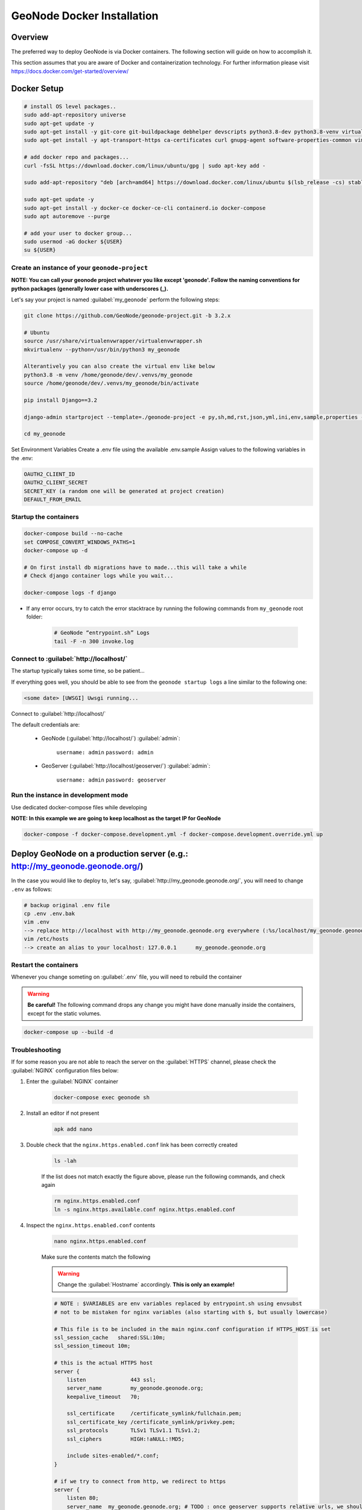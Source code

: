 .. _docker:

===========================
GeoNode Docker Installation
===========================

Overview
========

The preferred way to deploy GeoNode is via Docker containers. The following section will guide on how to accomplish it.

This section assumes that you are aware of Docker and containerization technology.
For further information please visit `<https://docs.docker.com/get-started/overview/>`_

Docker Setup
============

.. code-block:: shell

  # install OS level packages..
  sudo add-apt-repository universe
  sudo apt-get update -y
  sudo apt-get install -y git-core git-buildpackage debhelper devscripts python3.8-dev python3.8-venv virtualenvwrapper
  sudo apt-get install -y apt-transport-https ca-certificates curl gnupg-agent software-properties-common vim

  # add docker repo and packages...
  curl -fsSL https://download.docker.com/linux/ubuntu/gpg | sudo apt-key add -

  sudo add-apt-repository "deb [arch=amd64] https://download.docker.com/linux/ubuntu $(lsb_release -cs) stable"

  sudo apt-get update -y
  sudo apt-get install -y docker-ce docker-ce-cli containerd.io docker-compose
  sudo apt autoremove --purge

  # add your user to docker group...
  sudo usermod -aG docker ${USER}
  su ${USER}

Create an instance of your ``geonode-project``
----------------------------------------------

**NOTE: You can call your geonode project whatever you like except 'geonode'. Follow the naming conventions for python packages (generally lower case with underscores (_).**

Let's say your project is named :guilabel:`my_geonode` perform the following steps:

.. code-block:: shell

  git clone https://github.com/GeoNode/geonode-project.git -b 3.2.x

  # Ubuntu
  source /usr/share/virtualenvwrapper/virtualenvwrapper.sh
  mkvirtualenv --python=/usr/bin/python3 my_geonode

  Alterantively you can also create the virtual env like below
  python3.8 -m venv /home/geonode/dev/.venvs/my_geonode
  source /home/geonode/dev/.venvs/my_geonode/bin/activate

  pip install Django==3.2

  django-admin startproject --template=./geonode-project -e py,sh,md,rst,json,yml,ini,env,sample,properties -n monitoring-cron -n Dockerfile my_geonode

  cd my_geonode


Set Environment Variables Create a .env file using the available .env.sample
Assign values to the following variables in the .env:

.. code-block:: shell

      OAUTH2_CLIENT_ID
      OAUTH2_CLIENT_SECRET
      SECRET_KEY (a random one will be generated at project creation)
      DEFAULT_FROM_EMAIL



Startup the containers
----------------------

.. code-block:: shell

  docker-compose build --no-cache
  set COMPOSE_CONVERT_WINDOWS_PATHS=1
  docker-compose up -d

  # On first install db migrations have to made...this will take a while
  # Check django container logs while you wait...

  docker-compose logs -f django


- If any error occurs, try to catch the error stacktrace by running the following commands from ``my_geonode`` root folder:

    .. code-block:: shell

        # GeoNode “entrypoint.sh” Logs
        tail -F -n 300 invoke.log


Connect to :guilabel:`http://localhost/`
----------------------------------------

The startup typically takes some time, so be patient…

If everything goes well, you should be able to see from the ``geonode startup logs`` a line similar to the following one:

.. code-block:: shell

  <some date> [UWSGI] Uwsgi running...

Connect to :guilabel:`http://localhost/`

The default credentials are:

 * GeoNode (:guilabel:`http://localhost/`) :guilabel:`admin`:

    ``username: admin``
    ``password: admin``

 * GeoServer (:guilabel:`http://localhost/geoserver/`) :guilabel:`admin`:

    ``username: admin``
    ``password: geoserver``


Run the instance in development mode
------------------------------------

Use dedicated docker-compose files while developing

**NOTE: In this example we are going to keep localhost as the target IP for GeoNode**

.. code-block:: shell

    docker-compose -f docker-compose.development.yml -f docker-compose.development.override.yml up


Deploy GeoNode on a production server (e.g.: http://my_geonode.geonode.org/)
============================================================================

In the case you would like to deploy to, let's say, :guilabel:`http://my_geonode.geonode.org/`, you will need to change ``.env`` as follows:

.. code-block:: shell

  # backup original .env file
  cp .env .env.bak
  vim .env
  --> replace http://localhost with http://my_geonode.geonode.org everywhere (:%s/localhost/my_geonode.geonode.org/g)
  vim /etc/hosts
  --> create an alias to your localhost: 127.0.0.1	my_geonode.geonode.org

Restart the containers
----------------------

Whenever you change someting on :guilabel:`.env` file, you will need to rebuild the container

.. warning:: **Be careful!** The following command drops any change you might have done manually inside the containers, except for the static volumes.

.. code-block:: shell

  docker-compose up --build -d

Troubleshooting
---------------

If for some reason you are not able to reach the server on the :guilabel:`HTTPS` channel, please check the :guilabel:`NGINX` configuration files below:

1. Enter the :guilabel:`NGINX` container

    .. code-block:: shell

      docker-compose exec geonode sh

2. Install an editor if not present

    .. code-block:: shell

      apk add nano

3. Double check that the ``nginx.https.enabled.conf`` link has been correctly created

    .. code-block:: shell

      ls -lah

    .. figure:: img/throubleshooting_prod_001.png
        :align: center

    If the list does not match exactly the figure above, please run the following commands, and check again

    .. code-block:: shell

      rm nginx.https.enabled.conf
      ln -s nginx.https.available.conf nginx.https.enabled.conf

4. Inspect the ``nginx.https.enabled.conf`` contents

    .. code-block:: shell

      nano nginx.https.enabled.conf

    Make sure the contents match the following

    .. warning::

      Change the :guilabel:`Hostname` accordingly. **This is only an example!**

    .. code-block:: shell

        # NOTE : $VARIABLES are env variables replaced by entrypoint.sh using envsubst
        # not to be mistaken for nginx variables (also starting with $, but usually lowercase)

        # This file is to be included in the main nginx.conf configuration if HTTPS_HOST is set
        ssl_session_cache   shared:SSL:10m;
        ssl_session_timeout 10m;

        # this is the actual HTTPS host
        server {
            listen              443 ssl;
            server_name         my_geonode.geonode.org;
            keepalive_timeout   70;

            ssl_certificate     /certificate_symlink/fullchain.pem;
            ssl_certificate_key /certificate_symlink/privkey.pem;
            ssl_protocols       TLSv1 TLSv1.1 TLSv1.2;
            ssl_ciphers         HIGH:!aNULL:!MD5;

            include sites-enabled/*.conf;
        }

        # if we try to connect from http, we redirect to https
        server {
            listen 80;
            server_name  my_geonode.geonode.org; # TODO : once geoserver supports relative urls, we should allow access though both HTTP and HTTPS at the same time and hence remove HTTP_HOST from this line

            # Except for let's encrypt challenge
            location /.well-known {
                alias /geonode-certificates/.well-known;
                include  /etc/nginx/mime.types;
            }

            # Redirect to https
            location / {
            return 302 https://my_geonode.geonode.org/$request_uri; # TODO : we should use 301 (permanent redirect, but not practical for debug)
            }
        }

    .. warning::

      **Save the changes, if any, and exit!**

5. Reload the NGINX configuration

    .. code-block:: shell

      nginx -s reload
      2020/06/24 10:00:11 [notice] 112#112: signal process started
      /etc/nginx# exit

6. It may be helpful to disable https to isolate the source of errors. After reverting the HTTPS-related changes in the `.env` file, repeat the above steps and ensure that the ``nginx.http.enabled.conf`` link has been correctly created.

    .. code-block:: shell

      ln -s nginx.conf nginx.http.enabled.conf
      nano nginx.http.enabled.conf


Customize :guilabel:`.env` to match your needs
==============================================

In the case you would like to modify the GeoNode behavior, always use the :guilabel:`.env` file in order to update the :guilabel:`settings`.

If you need to change a setting which does not exist in :guilabel:`.env`, you can force the values inside :guilabel:`my_geonode/settings.py`

You can add here any property referred as

    | Env: ``PROPERTY_NAME``


Restart the containers
----------------------

Whenever you change someting on :guilabel:`.env` file, you will need to rebuild the containers.

.. warning:: **Be careful!** The following command drops any change you might have done manually inside the containers, except for the static volumes.

.. code-block:: shell

  docker-compose up -d django
